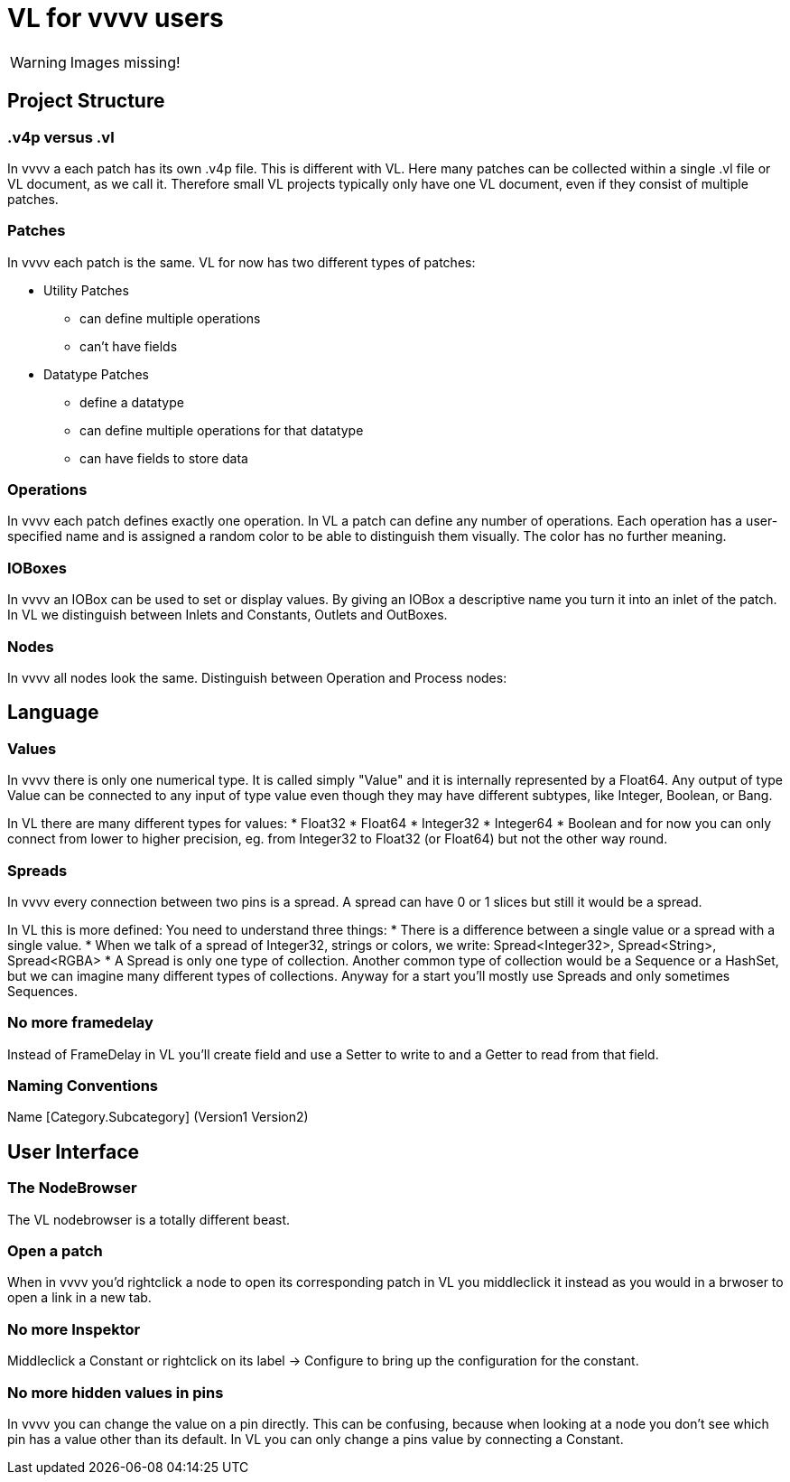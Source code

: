 # VL for vvvv users

WARNING: Images missing!

## Project Structure
### .v4p versus .vl
In vvvv a each patch has its own .v4p file. This is different with VL. Here many patches can be collected within a single .vl file or VL document, as we call it. Therefore small VL projects typically only have one VL document, even if they consist of multiple patches. 

### Patches
In vvvv each patch is the same. VL for now has two different types of patches:

** Utility Patches
*** can define multiple operations
*** can't have fields
** Datatype Patches
*** define a datatype
*** can define multiple operations for that datatype
*** can have fields to store data

### Operations
In vvvv each patch defines exactly one operation. In VL a patch can define any number of operations. Each operation has a user-specified name and is assigned a random color to be able to distinguish them visually. The color has no further meaning.

### IOBoxes
In vvvv an IOBox can be used to set or display values. By giving an IOBox a descriptive name you turn it into an inlet of the patch. In VL we distinguish between Inlets and Constants, Outlets and OutBoxes. 

### Nodes
In vvvv all nodes look the same. Distinguish between Operation and Process nodes: 

## Language
### Values
In vvvv there is only one numerical type. It is called simply "Value" and it is internally represented by a Float64. Any output of type Value can be connected to any input of type value even though they may have different subtypes, like Integer, Boolean, or Bang. 

In VL there are many different types for values:
* Float32
* Float64
* Integer32
* Integer64
* Boolean
and for now you can only connect from lower to higher precision, eg. from Integer32 to Float32 (or Float64) but not the other way round.

### Spreads
In vvvv every connection between two pins is a spread. A spread can have 0 or 1 slices but still it would be a spread. 

In VL this is more defined: You need to understand three things:
* There is a difference between a single value or a spread with a single value. 
* When we talk of a spread of Integer32, strings or colors, we write: Spread<Integer32>, Spread<String>, Spread<RGBA>
* A Spread is only one type of collection. Another common type of collection would be a Sequence or a HashSet, but we can imagine many different types of collections. Anyway for a start you'll mostly use Spreads and only sometimes Sequences.

### No more framedelay
Instead of FrameDelay in VL you'll create field and use a Setter to write to and a Getter to read from that field. 

### Naming Conventions
Name [Category.Subcategory] (Version1 Version2)

## User Interface
### The NodeBrowser
The VL nodebrowser is a totally different beast. 

### Open a patch
When in vvvv you'd rightclick a node to open its corresponding patch in VL you middleclick it instead as you would in a brwoser to open a link in a new tab. 

### No more Inspektor
Middleclick a Constant or rightclick on its label -> Configure to bring up the configuration for the constant.

### No more hidden values in pins
In vvvv you can change the value on a pin directly. This can be confusing, because when looking at a node you don't see which pin has a value other than its default. In VL you can only change a pins value by connecting a Constant. 








